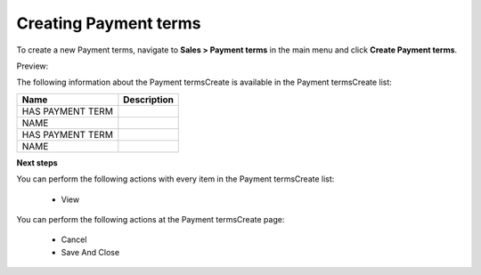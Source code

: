 Creating Payment terms
----------------------

To create a new Payment terms, navigate to **Sales > Payment terms** in the main menu and click **Create Payment terms**.

Preview:

.. image:: /user_guide/img/sales/payment_terms/PaymenttermsCreate.png
   :class: with-border

The following information about the Payment termsCreate is available in the Payment termsCreate list:

+------------------+-------------+
| Name             | Description |
+==================+=============+
| HAS PAYMENT TERM |             |
+------------------+-------------+
| NAME             |             |
+------------------+-------------+
| HAS PAYMENT TERM |             |
+------------------+-------------+
| NAME             |             |
+------------------+-------------+

**Next steps**

You can perform the following actions with every item in the Payment termsCreate list:

 * View


You can perform the following actions at the Payment termsCreate page:

 * Cancel

 * Save And Close


